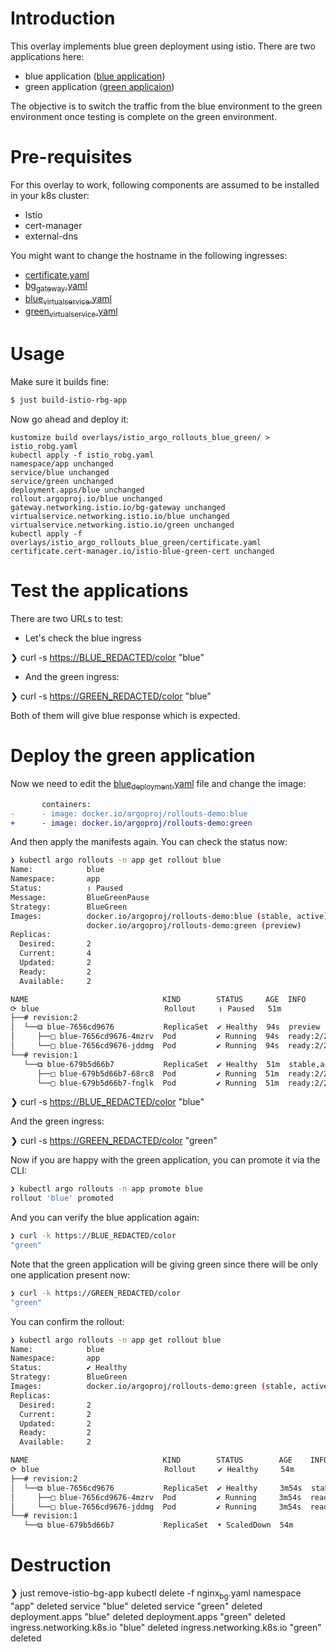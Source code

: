 * Introduction

This overlay implements blue green deployment using istio. There are
two applications here:

- blue application ([[https://hub.docker.com/layers/argoproj/rollouts-demo/blue/images/sha256-3225193a6415b14b3fcdd160c40248b2bfd62f8c77326480559b91a41ced6e20?context=explore][blue application]])
- green application ([[https://hub.docker.com/r/argoproj/rollouts-demo/tags?page=1&name=green][green applicaion]])

The objective is to switch the traffic from the blue environment to
the green environment once testing is complete on the green
environment.

* Pre-requisites

For this overlay to work, following components are assumed to be
installed in your k8s cluster:

- Istio
- cert-manager
- external-dns

You might want to change the hostname in the following ingresses:

- [[file:certificate.yaml][certificate.yaml]]
- [[file:bg_gateway.yaml][bg_gateway.yaml]]
- [[file:blue_virtual_service.yaml][blue_virtual_service.yaml]]
- [[file:green_virtual_service.yaml][green_virtual_service.yaml]]

* Usage

Make sure it builds fine:

#+begin_src sh
$ just build-istio-rbg-app
#+end_src

Now go ahead and deploy it:

#+begin_src
kustomize build overlays/istio_argo_rollouts_blue_green/ > istio_robg.yaml
kubectl apply -f istio_robg.yaml
namespace/app unchanged
service/blue unchanged
service/green unchanged
deployment.apps/blue unchanged
rollout.argoproj.io/blue unchanged
gateway.networking.istio.io/bg-gateway unchanged
virtualservice.networking.istio.io/blue unchanged
virtualservice.networking.istio.io/green unchanged
kubectl apply -f overlays/istio_argo_rollouts_blue_green/certificate.yaml
certificate.cert-manager.io/istio-blue-green-cert unchanged
#+end_src

* Test the applications

There are two URLs to test:

- Let's check the blue ingress

#+begin_example sh
❯ curl -s https://BLUE_REDACTED/color
"blue"
#+end_example

- And the green ingress:

#+begin_example sh
❯ curl -s https://GREEN_REDACTED/color
"blue"
#+end_example

Both of them will give blue response which is expected.

* Deploy the green application

Now we need to edit the [[file:blue_deployment.yaml][blue_deployment.yaml]] file and change the image:

       #+begin_src diff
       containers:
-      - image: docker.io/argoproj/rollouts-demo:blue
+      - image: docker.io/argoproj/rollouts-demo:green
       #+end_src

And then apply the manifests again. You can check the status now:

#+begin_src sh
❯ kubectl argo rollouts -n app get rollout blue
Name:            blue
Namespace:       app
Status:          ॥ Paused
Message:         BlueGreenPause
Strategy:        BlueGreen
Images:          docker.io/argoproj/rollouts-demo:blue (stable, active)
                 docker.io/argoproj/rollouts-demo:green (preview)
Replicas:
  Desired:       2
  Current:       4
  Updated:       2
  Ready:         2
  Available:     2

NAME                              KIND        STATUS     AGE  INFO
⟳ blue                            Rollout     ॥ Paused   51m
├──# revision:2
│  └──⧉ blue-7656cd9676           ReplicaSet  ✔ Healthy  94s  preview
│     ├──□ blue-7656cd9676-4mzrv  Pod         ✔ Running  94s  ready:2/2
│     └──□ blue-7656cd9676-jddmg  Pod         ✔ Running  94s  ready:2/2
└──# revision:1
   └──⧉ blue-679b5d66b7           ReplicaSet  ✔ Healthy  51m  stable,active
      ├──□ blue-679b5d66b7-68rc8  Pod         ✔ Running  51m  ready:2/2
      └──□ blue-679b5d66b7-fnglk  Pod         ✔ Running  51m  ready:2/2
#+end_src


#+begin_example sh
❯ curl -s https://BLUE_REDACTED/color
"blue"
#+end_example

And the green ingress:

#+begin_example sh
❯ curl -s https://GREEN_REDACTED/color
"green"
#+end_example

Now if you are happy with the green application, you can promote it
via the CLI:

#+begin_src sh
❯ kubectl argo rollouts -n app promote blue
rollout 'blue' promoted
#+end_src

And you can verify the blue application again:

#+begin_src sh
❯ curl -k https://BLUE_REDACTED/color
"green"
#+end_src

Note that the green application will be giving green since there will
be only one application present now:

#+begin_src sh
❯ curl -k https://GREEN_REDACTED/color
"green"
#+end_src

You can confirm the rollout:

#+begin_src sh
❯ kubectl argo rollouts -n app get rollout blue
Name:            blue
Namespace:       app
Status:          ✔ Healthy
Strategy:        BlueGreen
Images:          docker.io/argoproj/rollouts-demo:green (stable, active)
Replicas:
  Desired:       2
  Current:       2
  Updated:       2
  Ready:         2
  Available:     2

NAME                              KIND        STATUS        AGE    INFO
⟳ blue                            Rollout     ✔ Healthy     54m
├──# revision:2
│  └──⧉ blue-7656cd9676           ReplicaSet  ✔ Healthy     3m54s  stable,active
│     ├──□ blue-7656cd9676-4mzrv  Pod         ✔ Running     3m54s  ready:2/2
│     └──□ blue-7656cd9676-jddmg  Pod         ✔ Running     3m54s  ready:2/2
└──# revision:1
   └──⧉ blue-679b5d66b7           ReplicaSet  • ScaledDown  54m
#+end_src


* Destruction

#+begin_example sh
❯ just remove-istio-bg-app
kubectl delete -f nginx_bg.yaml
namespace "app" deleted
service "blue" deleted
service "green" deleted
deployment.apps "blue" deleted
deployment.apps "green" deleted
ingress.networking.k8s.io "blue" deleted
ingress.networking.k8s.io "green" deleted
#+end_example
